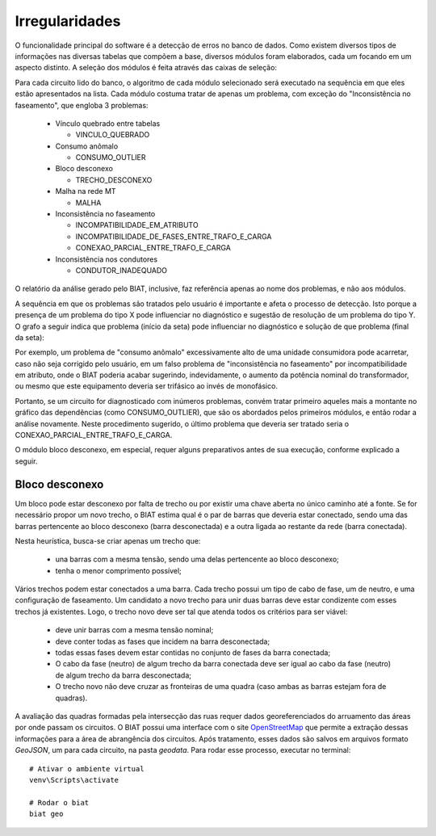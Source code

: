 Irregularidades
---------------

O funcionalidade principal do software é a detecção de erros no banco de dados.
Como existem diversos tipos de informações nas diversas tabelas que compõem a
base, diversos módulos foram elaborados, cada um focando em um aspecto distinto.
A seleção dos módulos é feita através das caixas de seleção:

.. image:: img/seccao_irregularidades.png

Para cada circuito lido do banco, o algoritmo de cada módulo selecionado será
executado na sequência em que eles estão apresentados na lista. Cada módulo
costuma tratar de apenas um problema, com exceção do "Inconsistência no
faseamento", que engloba 3 problemas:

  - Vínculo quebrado entre tabelas 
    
    * VINCULO_QUEBRADO                               

  - Consumo anômalo

    * CONSUMO_OUTLIER                                

  - Bloco desconexo

    * TRECHO_DESCONEXO                               

  - Malha na rede MT 

    * MALHA                                          

  - Inconsistência no faseamento

    * INCOMPATIBILIDADE_EM_ATRIBUTO                  
    * INCOMPATIBILIDADE_DE_FASES_ENTRE_TRAFO_E_CARGA 
    * CONEXAO_PARCIAL_ENTRE_TRAFO_E_CARGA            

  - Inconsistência nos condutores

    * CONDUTOR_INADEQUADO                            

O relatório da análise gerado pelo BIAT, inclusive, faz referência apenas ao
nome dos problemas, e não aos módulos. 

A sequência em que os problemas são tratados pelo usuário é importante e afeta o
processo de detecção. Isto porque a presença de um problema do tipo X pode
influenciar no diagnóstico e sugestão de resolução de um problema do tipo Y. O
grafo a seguir indica que problema (início da seta) pode influenciar no
diagnóstico e solução de que problema (final da seta):

.. dot -Tpng -Gfontsize=10 -o img/dependencias.png dependencias.dot

.. image:: img/dependencias.png

Por exemplo, um problema de "consumo anômalo" excessivamente alto de uma unidade
consumidora pode acarretar, caso não seja corrigido pelo usuário, em um falso
problema de "inconsistência no faseamento" por incompatibilidade em atributo,
onde o BIAT poderia acabar sugerindo, indevidamente, o aumento da potência
nominal do transformador, ou mesmo que este equipamento deveria ser trifásico ao
invés de monofásico. 

Portanto, se um circuito for diagnosticado com inúmeros problemas, convém tratar
primeiro aqueles mais a montante no gráfico das dependências (como
CONSUMO_OUTLIER), que são os abordados pelos primeiros módulos, e então rodar a
análise novamente. Neste procedimento sugerido, o último problema que deveria
ser tratado seria o CONEXAO_PARCIAL_ENTRE_TRAFO_E_CARGA.

O módulo bloco desconexo, em especial, requer alguns preparativos antes de sua
execução, conforme explicado a seguir.

Bloco desconexo
~~~~~~~~~~~~~~~

Um bloco pode estar desconexo por falta de trecho ou por existir uma chave
aberta no único caminho até a fonte. Se for necessário propor um novo trecho, o
BIAT estima qual é o par de barras que deveria estar conectado, sendo uma das
barras pertencente ao bloco desconexo (barra desconectada) e a outra ligada ao
restante da rede (barra conectada).

Nesta heurística, busca-se criar apenas um trecho que:

  - una barras com a mesma tensão, sendo uma delas pertencente ao bloco
    desconexo;
  - tenha o menor comprimento possível;

Vários trechos podem estar conectados a uma barra. Cada trecho possui um tipo de
cabo de fase, um de neutro, e uma configuração de faseamento. Um candidato a
novo trecho para unir duas barras deve estar condizente com esses trechos já
existentes. Logo, o trecho novo deve ser tal que atenda todos os critérios para
ser viável:

  - deve unir barras com a mesma tensão nominal;
  - deve conter todas as fases que incidem na barra desconectada;
  - todas essas fases devem estar contidas no conjunto de fases da barra
    conectada;
  - O cabo da fase (neutro) de algum trecho da barra conectada deve ser igual ao
    cabo da fase (neutro) de algum trecho da barra desconectada; 
  - O trecho novo não deve cruzar as fronteiras de uma quadra (caso ambas as
    barras estejam fora de quadras).

A avaliação das quadras formadas pela intersecção das ruas requer dados
georeferenciados do arruamento das áreas por onde passam os circuitos. O BIAT
possui uma interface com o site OpenStreetMap_ que permite a extração dessas
informações para a área de abrangência dos circuitos. Após tratamento, esses
dados são salvos em arquivos formato *GeoJSON*, um para cada circuito, na pasta
*geodata*. Para rodar esse processo, executar no terminal::

    # Ativar o ambiente virtual
    venv\Scripts\activate

    # Rodar o biat
    biat geo

.. _OpenStreetMap: https://www.openstreetmap.org/

.. image:: img/biat_geo.png
